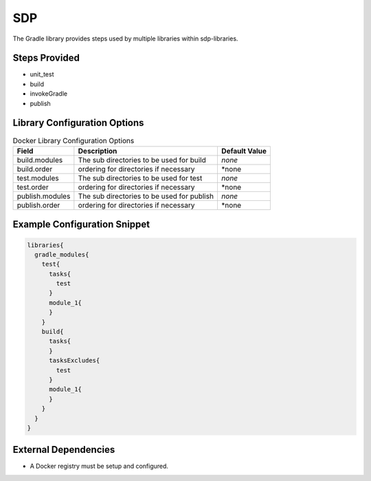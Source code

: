 .. _Gradle:
---
SDP
---

The Gradle library provides steps used by multiple libraries within sdp-libraries.

Steps Provided
==============

- unit_test
- build
- invokeGradle
- publish

Library Configuration Options
=============================

.. csv-table::  Docker Library Configuration Options
   :header: "Field", "Description", "Default Value"

   "build.modules", "The sub directories to be used for build", "*none*"
   "build.order", "ordering for directories if necessary", "*none"
   "test.modules", "The sub directories to be used for test", "*none*"
   "test.order", "ordering for directories if necessary", "*none"
   "publish.modules", "The sub directories to be used for publish", "*none*"
   "publish.order", "ordering for directories if necessary", "*none"


Example Configuration Snippet
=============================

.. code:: groovy

   libraries{
     gradle_modules{
       test{
         tasks{
           test
         }
         module_1{
         }
       }
       build{
         tasks{
         }
         tasksExcludes{
           test
         }
         module_1{
         }
       }
     }
   }

External Dependencies
=====================

- A Docker registry must be setup and configured.

.. Troubleshooting
.. ===============

.. FAQ
.. ===
